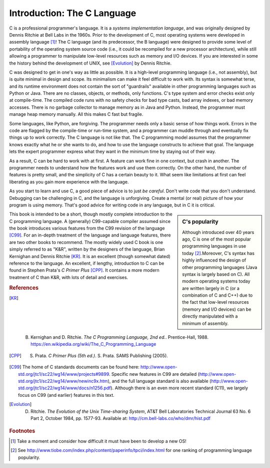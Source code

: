 Introduction: The C Language
****************************

C is a professional programmer's language.  It is a *systems implementation language*, and was originally designed by Dennis Ritchie at Bell Labs in the 1960s.  Prior to the development of C, most operating systems were developed in assembly language [#f1]_\ !  The C language (and its predecessor, the B language) were designed to provide some level of portability of the operating system source code (i.e., it could be recompiled for a new processor architecture), while still allowing a programmer to manipulate low-level resources such as memory and I/O devices.  If you are interested in some the history behind the development of UNIX, see [Evolution]_ by Dennis Ritchie.

C was designed to get in one's way as little as possible.  It is a high-level programming language (i.e., not assembly), but is quite minimal in design and scope.  Its minimalism can make it feel difficult to work with.  Its syntax is somewhat terse, and its runtime environment does not contain the sort of "guardrails" available in other programming languages such as Python or Java.  There are no classes, objects, or methods, only functions.  C's type system and error checks exist only at compile-time.  The compiled code runs with no safety checks for bad type casts, bad array indexes, or bad memory accesses.  There is no garbage collector to manage memory as in Java and Python.  Instead, the programmer must manage heap memory manually.  All this makes C fast but fragile.

Some languages, like Python, are forgiving.  The programmer needs only a basic sense of how things work.  Errors in the code are flagged by the compile-time or run-time system, and a programmer can muddle through and eventually fix things up to work correctly.  The C language is not like that.  The C programming model assumes that the programmer knows exactly what he or she wants to do, and how to use the language constructs to achieve that goal. The language lets the expert programmer express what they want in the minimum time by staying out of their way.

As a result, C can be hard to work with at first.  A feature can work fine in one context, but crash in another. The programmer needs to understand how the features work and use them correctly.  On the other hand, the number of features is pretty small, and the simplicity of C has a certain beauty to it.  What seem like limitations at first can feel liberating as you gain more experience with the language.

As you start to learn and use C, a good piece of advice is to just *be careful*.  Don't write code that you don't understand.  Debugging can be challenging in C, and the language is unforgiving.  Create a mental (or real) picture of how your program is using memory.  That's good advice for writing code in any language, but in C it is critical.

.. sidebar:: C's popularity

   Although introduced over 40 years ago, C is one of the most popular programming languages in use today [#f2]_\ .Moreover, C's syntax has highly influenced the design of other programming languages (Java syntax is largely based on C).  All modern operating systems today are written largely in C (or a combination of C and C++) due to the fact that low-level resources (memory and I/O devices) can be directly manipulated with a minimum of assembly.  


This book is intended to be a short, though mostly complete introduction to the C programming language.  A (generally) C99-capable compiler assumed since the book introduces various features from the C99 revision of the language [C99]_.
For an in-depth treatment of the language and language features, there are two other books to recommend.  The mostly widely used C book is one simply referred to as "K&R", written by the designers of the language, Brian Kernighan and Dennis Ritchie [KR]_\ .  It is an excellent (though somewhat dated) reference to the language.  An excellent, if lengthy, introduction to C can be found in Stephen Prata's *C Primer Plus* [CPP]_\ .  It contains a more modern treatment of C than K&R, with lots of detail and exercises.  

.. rubric:: References

.. [KR] B. Kernighan and D. Ritchie.  *The C Programming Language, 2nd ed.*.  Prentice-Hall, 1988.  https://en.wikipedia.org/wiki/The_C_Programming_Language

.. [CPP] S. Prata.  *C Primer Plus (5th ed.)*.  S. Prata.  SAMS Publishing (2005).

.. [C99] The home of C standards documents can be found here: http://www.open-std.org/jtc1/sc22/wg14/www/projects#9899.  Specific new features in C99 are detailed (http://www.open-std.org/jtc1/sc22/wg14/www/newinc9x.htm), and the full language standard is also available (http://www.open-std.org/jtc1/sc22/wg14/www/docs/n1256.pdf).  Although there is an even more recent standard (C11), we largely focus on C99 (and earlier) features in this text.

.. [Evolution] D. Ritchie. *The Evolution of the Unix Time-sharing System*, AT&T Bell Laboratories Technical Journal 63 No. 6 Part 2, October 1984, pp. 1577-93.  Available at: http://cm.bell-labs.co/who/dmr/hist.pdf

.. rubric:: Footnotes

.. [#f1] Take a moment and consider how difficult it must have been to develop a new OS!

.. [#f2] See http://www.tiobe.com/index.php/content/paperinfo/tpci/index.html for one ranking of programming language popularity.
